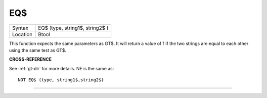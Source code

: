 ..  _eq-dlr:

EQ$
===

+----------+-------------------------------------------------------------------+
| Syntax   |  EQ$ (type, string1$, string2$ )                                  |
+----------+-------------------------------------------------------------------+
| Location |  Btool                                                            |
+----------+-------------------------------------------------------------------+

This function expects the same parameters as GT$. It will return a value of 1 if
the two strings are equal to each other using the same test as GT$.

**CROSS-REFERENCE**

See :ref:`gt-dlr` for more details.
NE is the same as::

    NOT EQ$ (type, string1$,string2$)


--------------


